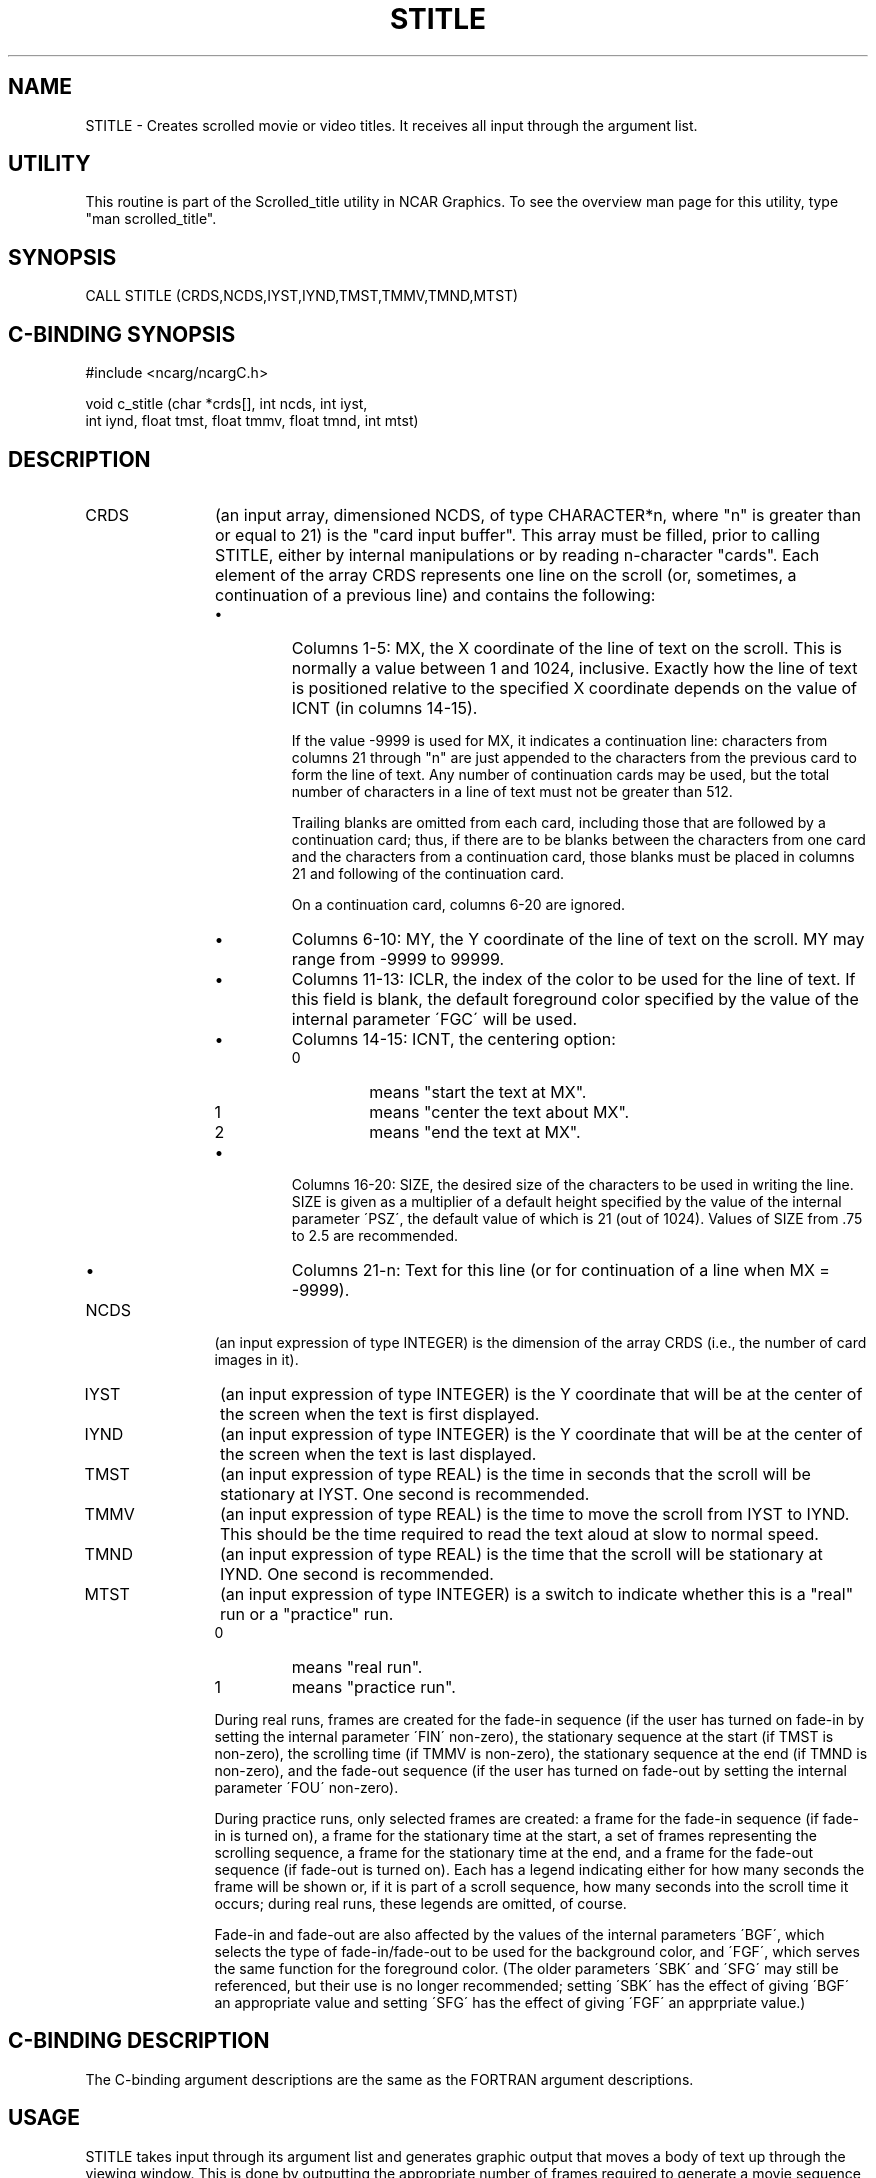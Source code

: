 .TH STITLE 3NCARG "July 1995" UNIX "NCAR GRAPHICS"
.na
.nh
.SH NAME
STITLE - 
Creates scrolled movie or video titles. It receives all
input through the argument list.
.SH UTILITY
This routine is part of the Scrolled_title utility in NCAR Graphics.  To
see the overview man page for this utility, type "man scrolled_title".
.SH SYNOPSIS
 CALL STITLE (CRDS,NCDS,IYST,IYND,TMST,TMMV,TMND,MTST)
.SH C-BINDING SYNOPSIS
#include <ncarg/ncargC.h>
.sp
void c_stitle (char *crds[], int ncds, int iyst,
.br
int iynd, float tmst, float tmmv, float tmnd, int mtst)
.SH DESCRIPTION
.IP CRDS 12
(an input array, dimensioned NCDS, of type
CHARACTER*n, where "n" is greater than or equal to 21) is
the "card input buffer". This array must be filled, prior
to calling STITLE, either by internal manipulations or by
reading n-character "cards". Each element of the array
CRDS represents one line on the scroll (or, sometimes, a
continuation of a previous line) and contains the following:
.RS
.IP \(bu
Columns 1-5: MX, the X coordinate of the line of text on
the scroll. This is normally a value between 1 and 1024,
inclusive. Exactly how the line of text is positioned
relative to the specified X coordinate depends on the value
of ICNT (in columns 14-15).
.sp
If the value -9999 is used for MX, it indicates a
continuation line: characters from columns 21 through "n"
are just appended to the characters from the previous card
to form the line of text. Any number of continuation cards
may be used, but the total number of characters in a line
of text must not be greater than 512.
.sp
Trailing blanks are omitted from each card, including those
that are followed by a continuation card; thus, if there
are to be blanks between the characters from one card and
the characters from a continuation card, those blanks must
be placed in columns 21 and following of the continuation
card.
.sp
On a continuation card, columns 6-20 are ignored.
.IP \(bu
Columns 6-10: MY, the Y coordinate of the line of text on
the scroll. MY may range from -9999 to 99999.
.IP \(bu
Columns 11-13: ICLR, the index of the color to be used for the line
of text.  If this field is blank, the default foreground color specified
by the value of the internal parameter \'FGC\' will be used.
.IP \(bu
Columns 14-15: ICNT, the centering option:
.RS
.IP 0 
means "start the text at MX".
.IP 1 
means "center the text about MX".
.IP 2 
means "end the text at MX".
.RE
.IP \(bu
Columns 16-20: SIZE, the desired size of the characters to
be used in writing the line. SIZE is given as a multiplier
of a default height specified by the value of the internal
parameter \'PSZ\', the default value of which is 21 (out of
1024). Values of SIZE from .75 to 2.5 are recommended.
.IP \(bu
Columns 21-n: Text for this line (or for continuation of a
line when MX = -9999).
.RE
.IP NCDS 12
(an input expression of type INTEGER) is the
dimension of the array CRDS (i.e., the number of card
images in it).
.IP IYST 12
(an input expression of type INTEGER) is the Y
coordinate that will be at the center of the screen when
the text is first displayed.
.IP IYND 12
(an input expression of type INTEGER) is the Y
coordinate that will be at the center of the screen when
the text is last displayed.
.IP TMST 12
(an input expression of type REAL) is the time in
seconds that the scroll will be stationary at IYST. One
second is recommended.
.IP TMMV 12
(an input expression of type REAL) is the time to move
the scroll from IYST to IYND. This should be the time
required to read the text aloud at slow to normal speed.
.IP TMND 12
(an input expression of type REAL) is the time that
the scroll will be stationary at IYND. One second is
recommended.
.IP MTST 12
(an input expression of type INTEGER) is a switch to
indicate whether this is a "real" run or a "practice" run.
.RS
.IP 0
means "real run".
.IP 1 
means "practice run".
.RE
.IP ""
During real runs, frames are created for the fade-in
sequence (if the user has turned on fade-in by setting the
internal parameter \'FIN\' non-zero), the stationary sequence
at the start (if TMST is non-zero), the scrolling time (if
TMMV is non-zero), the stationary sequence at the end (if
TMND is non-zero), and the fade-out sequence (if the user
has turned on fade-out by setting the internal parameter \'FOU\' non-zero).
.sp
During practice runs, only selected frames are created: a
frame for the fade-in sequence (if fade-in is turned on), a
frame for the stationary time at the start, a set of frames
representing the scrolling sequence, a frame for the
stationary time at the end, and a frame for the fade-out
sequence (if fade-out is turned on). Each has a legend
indicating either for how many seconds the frame will be
shown or, if it is part of a scroll sequence, how many
seconds into the scroll time it occurs; during real runs,
these legends are omitted, of course.
.sp
Fade-in and fade-out are also affected by the values of the
internal parameters \'BGF\', which selects the type of fade-in/fade-out
to be used for the background color, and \'FGF\', which serves the same
function for the foreground color.  (The older parameters \'SBK\'
and \'SFG\' may still be referenced, but their use is no longer
recommended; setting \'SBK\' has the effect of giving \'BGF\' an
appropriate value and setting \'SFG\' has the effect of giving \'FGF\'
an apprpriate value.)
.SH C-BINDING DESCRIPTION
The C-binding argument descriptions are the same as the FORTRAN 
argument descriptions.
.SH USAGE
STITLE takes input through its argument list and generates
graphic output that moves a body of text up through the viewing
window. This is done by outputting the appropriate number of
frames required to generate a movie sequence of a duration
specified by you.
.sp
At each frame STITLE skips plotting lines of text that are
completely outside of the viewing window and clips those that
are partially outside the window.
.SH EXAMPLES
Use the ncargex command to see the following relevant
examples: 
fslfont,
slex01,
slex02,
tstitl.
.SH ACCESS
To use STITLE or c_stitle, load the NCAR Graphics libraries ncarg, ncarg_gks,
ncarg_c, and ncarg_c, preferably in that order.  
.SH MESSAGES
See the scrolled_title man page for a description of all Scrolled_title error
messages and/or informational messages.
.SH SEE ALSO
Online:
ftitle,
scrolled_title,
scrolled_title_params,
slgeti,
slgetr,
slogap,
slrset,
slseti,
slsetr,
ncarg_cbind.
.sp
Hardcopy:
NCAR Graphics Fundamentals, UNIX Version;
User's Guide for NCAR GKS-0A Graphics
.SH COPYRIGHT
Copyright (C) 1987-2009
.br
University Corporation for Atmospheric Research
.br
The use of this Software is governed by a License Agreement.
